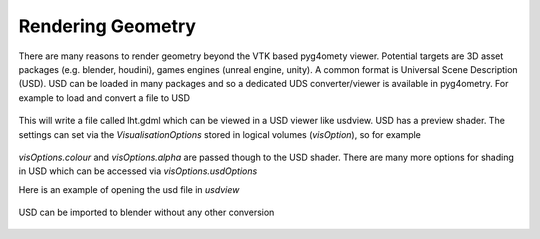 .. _rendering:

==================
Rendering Geometry
==================

There are many reasons to render geometry beyond the VTK based
pyg4omety viewer. Potential targets are 3D asset packages (e.g.
blender, houdini), games engines (unreal engine, unity). A common
format is Universal Scene Description (USD). USD can be loaded in
many packages and so a dedicated UDS converter/viewer is available
in pyg4ometry. For example to load and convert a file to USD

  .. code-block:: python
    :linenos:
    r = pyg4ometry.gdml.Reader("lht.gdml")
    l = r.getRegistry().getWorldVolume()
    v = pyg4ometry.visualisation.UsdViewer("lht.usd")
    v.traverseHierarchy(l)
    v.save()

This will write a file called lht.gdml which can be viewed in
a USD viewer like usdview. USD has a preview shader. The settings
can set via the `VisualisationOptions` stored in logical volumes
(`visOption`), so for example

  .. code-block:: python
    :linenos:
    r = pyg4ometry.gdml.Reader("lht.gdml")
    reg = r.getRegistry()
    reg.logicalVolumeDict["vCalorimeter"].visOptions.color = [1, 0, 0]
    v = pyg4ometry.visualisation.UsdViewer("lht.usd")
    v.traverseHierarchy(reg.getWorldVolume())
    v.save()

`visOptions.colour` and `visOptions.alpha` are passed though to the
USD shader. There are many more options for shading in USD which can
be accessed via `visOptions.usdOptions`

Here is an example of opening the usd file in `usdview`

.. figure:: tutorials/usdview.jpg
   :width: 80%
   :align: center

USD can be imported to blender without any other conversion

.. figure:: tutorials/blender.jpg
   :width: 80%
   :align: center
